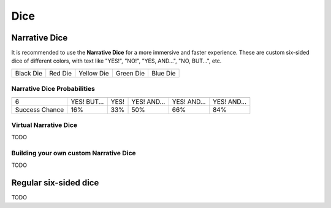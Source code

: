 .. |blackdie| image:: ../_static/images/black-die.png
   :height: 35px
   :align: bottom

.. |reddie| image:: ../_static/images/red-die.png
   :height: 35px
   :align: bottom

.. |yellowdie| image:: ../_static/images/yellow-die.png
   :height: 35px
   :align: bottom

.. |greendie| image:: ../_static/images/green-die.png
   :height: 35px
   :align: bottom

.. |bluedie| image:: ../_static/images/blue-die.png
   :height: 35px
   :align: bottom

Dice
====

.. _narrative-dice:

Narrative Dice
--------------

It is recommended to use the **Narrative Dice** for a more immersive and faster experience. These are custom six-sided dice of different colors, with text like "YES!", "NO!", "YES, AND...", "NO, BUT...", etc. 

.. rst-class:: center-aligned

.. csv-table:: 

   "|blackdie|", "|reddie|", "|yellowdie|", "|greendie|", "|bluedie|"
   "Black Die",  "Red Die", "Yellow Die", "Green Die", "Blue Die"

.. _narrative-dice-probabilities:

Narrative Dice Probabilities
~~~~~~~~~~~~~~~~~~~~~~~~~~~~

.. rst-class:: center-aligned

.. csv-table:: 

   "", "|blackdie|", "|reddie|", "|yellowdie|", "|greendie|", "|bluedie|"
   "6", "YES! BUT...", "YES!", "YES! AND...", "YES! AND...", "YES! AND..."
   "Success Chance", "16%", "33%", "50%", "66%", "84%"

Virtual Narrative Dice
~~~~~~~~~~~~~~~~~~~~~~

TODO

Building your own custom Narrative Dice
~~~~~~~~~~~~~~~~~~~~~~~~~~~~~~~~~~~~~~~

TODO


.. _regular-dice:

Regular six-sided dice
----------------------

TODO